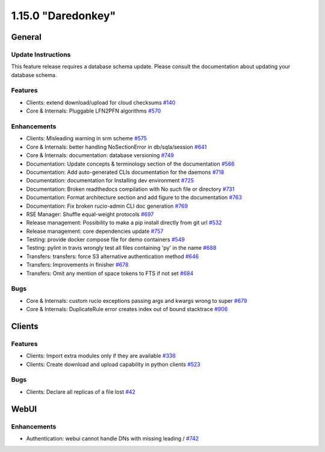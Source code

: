===================
1.15.0 "Daredonkey"
===================

-------
General
-------

*******************
Update Instructions
*******************

This feature release requires a database schema update. Please consult the documentation about updating your database schema.

********
Features
********

- Clients: extend download/upload for cloud checksums `#140 <https://github.com/rucio/rucio/issues/140>`_
- Core & Internals: Pluggable LFN2PFN algorithms `#570 <https://github.com/rucio/rucio/issues/570>`_

************
Enhancements
************

- Clients: Misleading warning in srm scheme  `#575 <https://github.com/rucio/rucio/issues/575>`_
- Core & Internals: better handling NoSectionError in db/sqla/session `#641 <https://github.com/rucio/rucio/issues/641>`_
- Core & Internals: documentation: database versioning `#749 <https://github.com/rucio/rucio/issues/749>`_
- Documentation: Update concepts & terminology section of the documentation `#566 <https://github.com/rucio/rucio/issues/566>`_
- Documentation: Add auto-generated CLIs documentation for the daemons `#718 <https://github.com/rucio/rucio/issues/718>`_
- Documentation: documentation for Installing dev environment  `#725 <https://github.com/rucio/rucio/issues/725>`_
- Documentation: Broken readthedocs compilation with No such file or directory  `#731 <https://github.com/rucio/rucio/issues/731>`_
- Documentation: Format architecture section and add figure to the documentation `#763 <https://github.com/rucio/rucio/issues/763>`_
- Documentation: Fix broken rucio-admin CLI doc generation `#769 <https://github.com/rucio/rucio/issues/769>`_
- RSE Manager: Shuffle equal-weight protocols `#697 <https://github.com/rucio/rucio/issues/697>`_
- Release management: Possibility to make a pip install directly from git url `#532 <https://github.com/rucio/rucio/issues/532>`_
- Release management: core dependencies update `#757 <https://github.com/rucio/rucio/issues/757>`_
- Testing: provide docker compose file for demo containers `#549 <https://github.com/rucio/rucio/issues/549>`_
- Testing: pylint in travis wrongly test all files containing 'py' in the name `#688 <https://github.com/rucio/rucio/issues/688>`_
- Transfers: transfers: force S3 alternative authentication method `#646 <https://github.com/rucio/rucio/issues/646>`_
- Transfers: Improvements in finisher `#678 <https://github.com/rucio/rucio/issues/678>`_
- Transfers: Omit any mention of space tokens to FTS if not set `#684 <https://github.com/rucio/rucio/issues/684>`_

****
Bugs
****

- Core & Internals: custom rucio exceptions passing args and kwargs wrong to super `#679 <https://github.com/rucio/rucio/issues/679>`_
- Core & Internals: DuplicateRule error creates index out of bound stacktrace `#906 <https://github.com/rucio/rucio/issues/906>`_

-------
Clients
-------

********
Features
********

- Clients: Import extra modules only if they are available `#336 <https://github.com/rucio/rucio/issues/336>`_
- Clients: Create download and upload capability in python clients `#523 <https://github.com/rucio/rucio/issues/523>`_

****
Bugs
****

- Clients: Declare all replicas of a file lost `#42 <https://github.com/rucio/rucio/issues/42>`_

-----
WebUI
-----

************
Enhancements
************

- Authentication: webui cannot handle DNs with missing leading / `#742 <https://github.com/rucio/rucio/issues/742>`_
